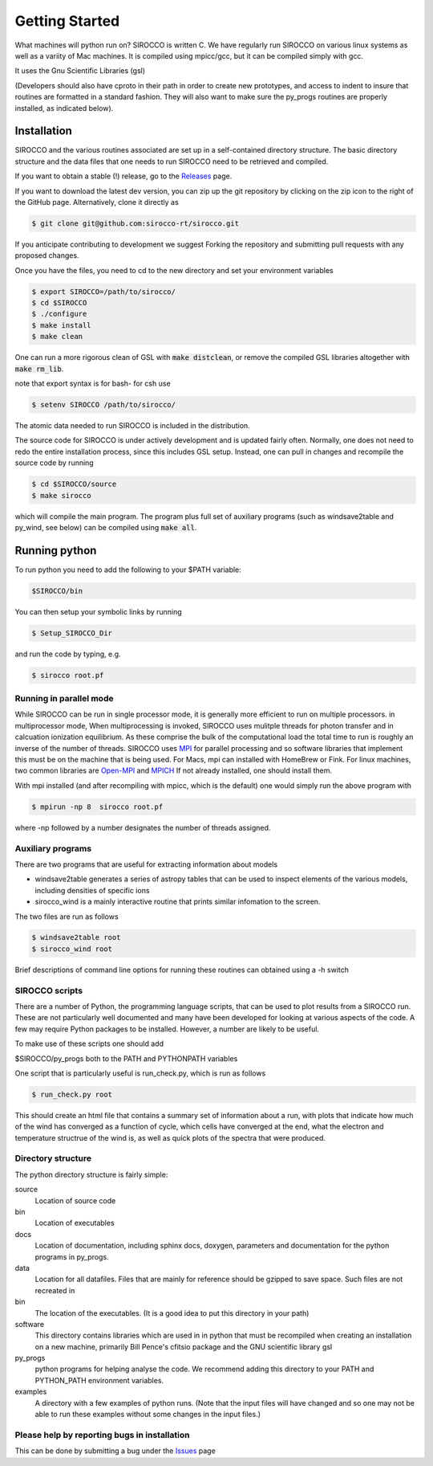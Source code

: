 Getting Started
###############

What machines will python run on? SIROCCO is written C.  We have regularly run SIROCCO on various linux systems as well as a variity of Mac machines.
It is compiled using mpicc/gcc, but it can be compiled simply with gcc.

It uses the Gnu Scientific Libraries (gsl)

(Developers should also have cproto in their path in order to create new prototypes, and access to indent to insure that routines are formatted in a standard fashion. They will also want to make sure the py_progs routines are properly installed, as indicated below).

Installation
============

SIROCCO and the various routines associated are set up in a self-contained directory structure.
The basic directory structure and the data files that one needs to run SIROCCO need to be retrieved and compiled.

If you want to obtain a stable (!) release, go to the `Releases <https://github.com/sirocco-rt/sirocco/releases/>`_ page.

If you want to download the latest dev version, you can zip up the git repository by clicking on the zip icon to the right of the GitHub page.
Alternatively, clone it directly as

.. code:: bash

    $ git clone git@github.com:sirocco-rt/sirocco.git

If you anticipate contributing to development we suggest Forking the repository and submitting pull requests with any proposed changes.

Once you have the files, you need to cd to the new directory and set your environment variables

.. code:: bash

    $ export SIROCCO=/path/to/sirocco/
    $ cd $SIROCCO
    $ ./configure
    $ make install
    $ make clean

One can run a more rigorous clean of GSL with :code:`make distclean`, or remove the compiled GSL libraries altogether with :code:`make rm_lib`.

note that export syntax is for bash- for csh use

.. code:: console

    $ setenv SIROCCO /path/to/sirocco/


The atomic data needed to run SIROCCO is included in the distribution.


The source code for SIROCCO is under actively development and is updated fairly often. Normally, one does not need to redo the entire installation process, since this includes GSL setup.
Instead, one can pull in changes and recompile the source code by running

.. code:: bash

    $ cd $SIROCCO/source
    $ make sirocco

which will compile the main program. The program plus full set of auxiliary programs (such as windsave2table and py_wind, see below) can be compiled using :code:`make all`.

Running python
==============

To run python you need to add the following to your $PATH variable:

.. code:: bash

    $SIROCCO/bin

You can then setup your symbolic links by running

.. code:: bash

    $ Setup_SIROCCO_Dir

and run the code by typing, e.g.

.. code:: bash

    $ sirocco root.pf


Running in parallel mode
------------------------

While SIROCCO can be run in single processor mode, it is generally more efficient to run on multiple processors. in multiprocessor mode,
When multiprocessing is invoked, SIROCCO uses mulitple threads for photon transfer and in calcuation ionization equilibrium.  As these
comprise the bulk of the computational load the total time to run is  roughly an inverse of the number of threads.  SIROCCO uses `MPI <https://en.wikipedia.org/wiki/Message_Passing_Interface>`_ for parallel processing and so software libraries that implement this must be on the machine that is
being used.  For Macs, mpi can installed with HomeBrew or Fink.  For linux machines, two common libraries are `Open-MPI <https://www.open-mpi.org/>`_ and `MPICH <https://www.mpich.org/>`_  If not already installed, one should
install them.

With mpi installed (and after recompiling with mpicc, which is the default) one would simply run the above program with

.. code:: bash

    $ mpirun -np 8  sirocco root.pf

where  -np followed by a number designates the number of threads assigned.


Auxiliary programs
------------------

There are two programs that are useful for extracting information about models

* windsave2table generates a series of astropy tables that can be used to inspect elements of the various models, including densities of specific ions
* sirocco_wind is a mainly interactive routine that prints similar infomation to the screen.

The two files are run as follows

.. code:: bash

    $ windsave2table root
    $ sirocco_wind root

Brief descriptions of command line options for running these routines can obtained using a -h switch

SIROCCO scripts
--------------

There are a number of Python, the programming language scripts, that can be used to plot results
from a SIROCCO run.  These are not particularly well documented and many have been developed
for looking at various aspects of the code.  A few may require Python packages to be installed.
However, a number are likely to be useful.

To make use of these scripts one should add

$SIROCCO/py_progs both to the PATH and PYTHONPATH variables

One script that is particularly useful is run_check.py, which is run as follows

.. code:: bash

    $ run_check.py root


This should create an html file that contains a summary set of information about a run, with plots that
indicate how much of the wind has converged as a function of cycle, which cells have converged at the end, what
the electron and temperature structrue of the wind is, as well as quick plots of the spectra that were produced.

Directory structure
-------------------

The python directory structure is fairly simple:

source
  Location of source code

bin
  Location of executables

docs
  Location of documentation, including sphinx docs, doxygen, parameters and documentation for the python programs in py_progs.

data
  Location for all datafiles. Files that are mainly for reference should be gzipped to save space. Such files are not recreated in

bin
  The location of the executables. (It is a good idea to put this directory in your path)

software
  This directory contains libraries which are used in in python that must be recompiled when creating an installation on a new machine, primarily Bill Pence's cfitsio package and the GNU scientific library gsl

py_progs
  python programs for helping analyse the code. We recommend adding this directory to your PATH and PYTHON_PATH environment variables.

examples
  A directory with a few examples of python runs. (Note that the input files will have changed and so one may not be able to run these examples without some changes in the input files.)

Please help by reporting bugs in installation
---------------------------------------------

This can be done by submitting a bug under the `Issues <https://github.com/sicorro-rt/sirocco/issues/>`_ page
